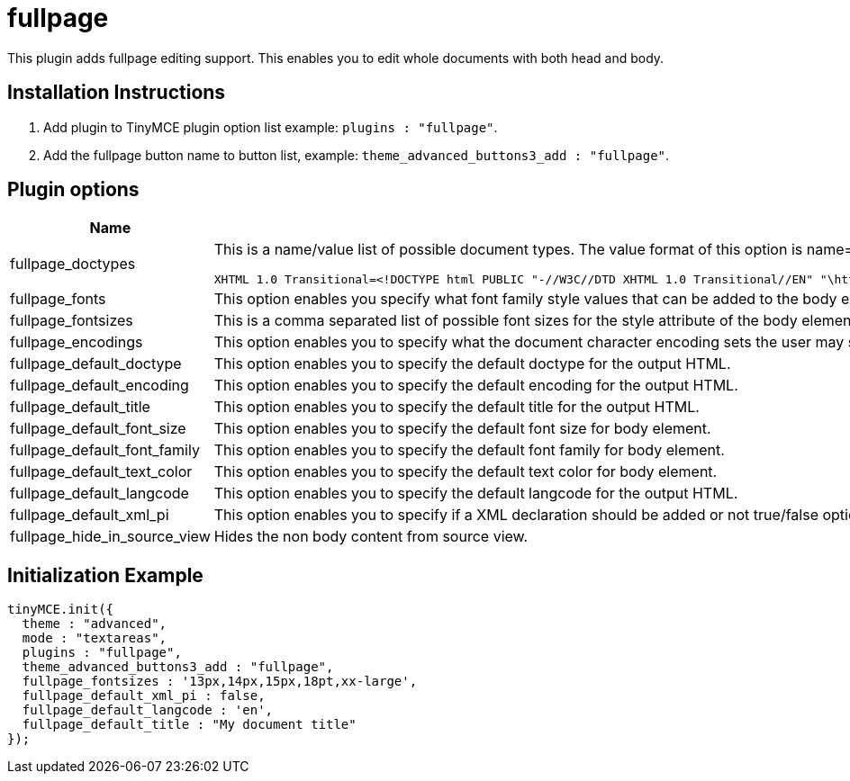 :rootDir: ./../../
:partialsDir: {rootDir}partials/
= fullpage

This plugin adds fullpage editing support. This enables you to edit whole documents with both head and body.

[[installation-instructions]]
== Installation Instructions
anchor:installationinstructions[historical anchor]

. Add plugin to TinyMCE plugin option list example: `plugins : "fullpage"`.
. Add the fullpage button name to button list, example: `theme_advanced_buttons3_add : "fullpage"`.

[[plugin-options]]
== Plugin options
anchor:pluginoptions[historical anchor]
[cols="2,3",]
|===
| Name | Summary

| fullpage_doctypes
a| This is a name/value list of possible document types. The value format of this option is name=value,name=value. These document types will be presented in the document type selection list. The default value of this option is:

[source,html]
----
XHTML 1.0 Transitional=<!DOCTYPE html PUBLIC "-//W3C//DTD XHTML 1.0 Transitional//EN" "\http://www.w3.org/TR/xhtml1/DTD/xhtml1-transitional.dtd">,XHTML 1.0 Frameset=<!DOCTYPE html PUBLIC "-//W3C//DTD XHTML 1.0 Frameset//EN" "\http://www.w3.org/TR/xhtml1/DTD/xhtml1-frameset.dtd">,XHTML 1.0 Strict=<!DOCTYPE html PUBLIC "-//W3C//DTD XHTML 1.0 Strict//EN" "\http://www.w3.org/TR/xhtml1/DTD/xhtml1-strict.dtd">,XHTML 1.1=<!DOCTYPE html PUBLIC "-//W3C//DTD XHTML 1.1//EN" "\http://www.w3.org/TR/xhtml11/DTD/xhtml11.dtd">">,HTML 4.01 Transitional=<!DOCTYPE HTML PUBLIC "-//W3C//DTD HTML 4.01 Transitional//EN">,HTML 4.01 Strict=<!DOCTYPE HTML PUBLIC "-//W3C//DTD HTML 4.01//EN" "\http://www.w3.org/TR/html4/strict.dtd">,HTML 4.01 Frameset=<!DOCTYPE HTML PUBLIC "-//W3C//DTD HTML 4.01 Frameset//EN" "\http://www.w3.org/TR/html4/frameset.dtd">
----

| fullpage_fonts
| This option enables you specify what font family style values that can be added to the body element. The value format of this option is name=value;name=value. The default value of this option is: Arial=arial,helvetica,sans-serif;Courier New=courier new,courier,monospace;Georgia=georgia,times new roman,times,serif;Tahoma=tahoma,arial,helvetica,sans-serif;Times New Roman=times new roman,times,serif;Verdana=verdana,arial,helvetica,sans-serif;Impact=impact;WingDings=wingdings

| fullpage_fontsizes
| This is a comma separated list of possible font sizes for the style attribute of the body element. This option defaults to: 10px,11px,12px,13px,14px,15px,16px.

| fullpage_encodings
| This option enables you to specify what the document character encoding sets the user may select from. The default value of this option is: Western european (iso-8859-1)=iso-8859-1,Central European (iso-8859-2)=iso-8859-2,Unicode (UTF-8)=utf-8,Chinese traditional (Big5)=big5,Cyrillic (iso-8859-5)=iso-8859-5,Japanese (iso-2022-jp)=iso-2022-jp,Greek (iso-8859-7)=iso-8859-7,Korean (iso-2022-kr)=iso-2022-kr,ASCII (us-ascii)=us-ascii

| fullpage_default_doctype
| This option enables you to specify the default doctype for the output HTML.

| fullpage_default_encoding
| This option enables you to specify the default encoding for the output HTML.

| fullpage_default_title
| This option enables you to specify the default title for the output HTML.

| fullpage_default_font_size
| This option enables you to specify the default font size for body element.

| fullpage_default_font_family
| This option enables you to specify the default font family for body element.

| fullpage_default_text_color
| This option enables you to specify the default text color for body element.

| fullpage_default_langcode
| This option enables you to specify the default langcode for the output HTML.

| fullpage_default_xml_pi
| This option enables you to specify if a XML declaration should be added or not true/false option.

| fullpage_hide_in_source_view
| Hides the non body content from source view.
|===

[[initialization-example]]
== Initialization Example
anchor:initializationexample[historical anchor]

[source,js]
----
tinyMCE.init({
  theme : "advanced",
  mode : "textareas",
  plugins : "fullpage",
  theme_advanced_buttons3_add : "fullpage",
  fullpage_fontsizes : '13px,14px,15px,18pt,xx-large',
  fullpage_default_xml_pi : false,
  fullpage_default_langcode : 'en',
  fullpage_default_title : "My document title"
});

----

